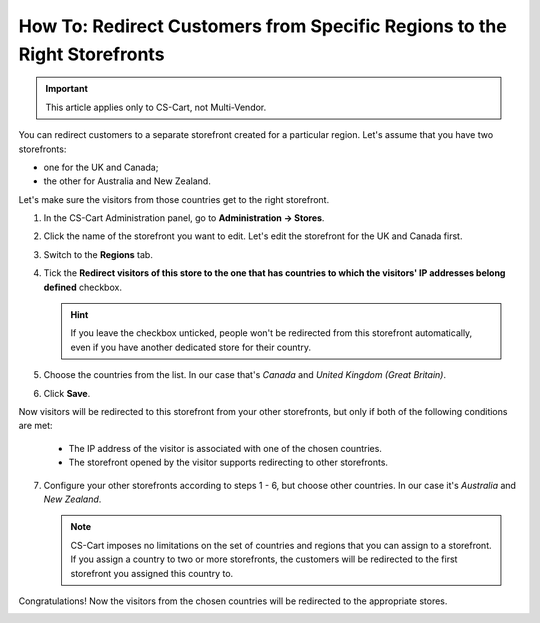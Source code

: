 *************************************************************************
How To: Redirect Customers from Specific Regions to the Right Storefronts
*************************************************************************

.. important::

    This article applies only to CS-Cart, not Multi-Vendor.

You can redirect customers to a separate storefront created for a particular region. Let's assume that you have two storefronts:

* one for the UK and Canada;

* the other for Australia and New Zealand.

Let's make sure the visitors from those countries get to the right storefront.

1. In the CS-Cart Administration panel, go to **Administration → Stores**.

2. Click the name of the storefront you want to edit. Let's edit the storefront for the UK and Canada first.

3. Switch to the **Regions** tab.

4. Tick the **Redirect visitors of this store to the one that has countries to which the visitors' IP addresses belong defined** checkbox.

   .. hint::

       If you leave the checkbox unticked, people won't be redirected from this storefront automatically, even if you have another dedicated store for their country.

5. Choose the countries from the list. In our case that's *Canada* and *United Kingdom (Great Britain)*.

6. Click **Save**.

.. image:: img/first_storefront.png
    :align: center
    :alt: Select the countries associated with this storefront and choose whether you want to allow redirecting customers from this storefront.

Now visitors will be redirected to this storefront from your other storefronts, but only if both of the following conditions are met: 

   * The IP address of the visitor is associated with one of the chosen countries.

   * The storefront opened by the visitor supports redirecting to other storefronts.

7. Configure your other storefronts according to steps 1 - 6, but choose other countries. In our case it's *Australia* and *New Zealand*.

   .. note::

       CS-Cart imposes no limitations on the set of countries and regions that you can assign to a storefront. If you assign a country to two or more storefronts, the customers will be redirected to the first storefront you assigned this country to.

Congratulations! Now the visitors from the chosen countries will be redirected to the appropriate stores. 

.. image:: img/second_storefront.png
    :align: center
    :alt: You can create multiple storefronts for specific countries or groups of countries, then redirect customers to the right storefront.
